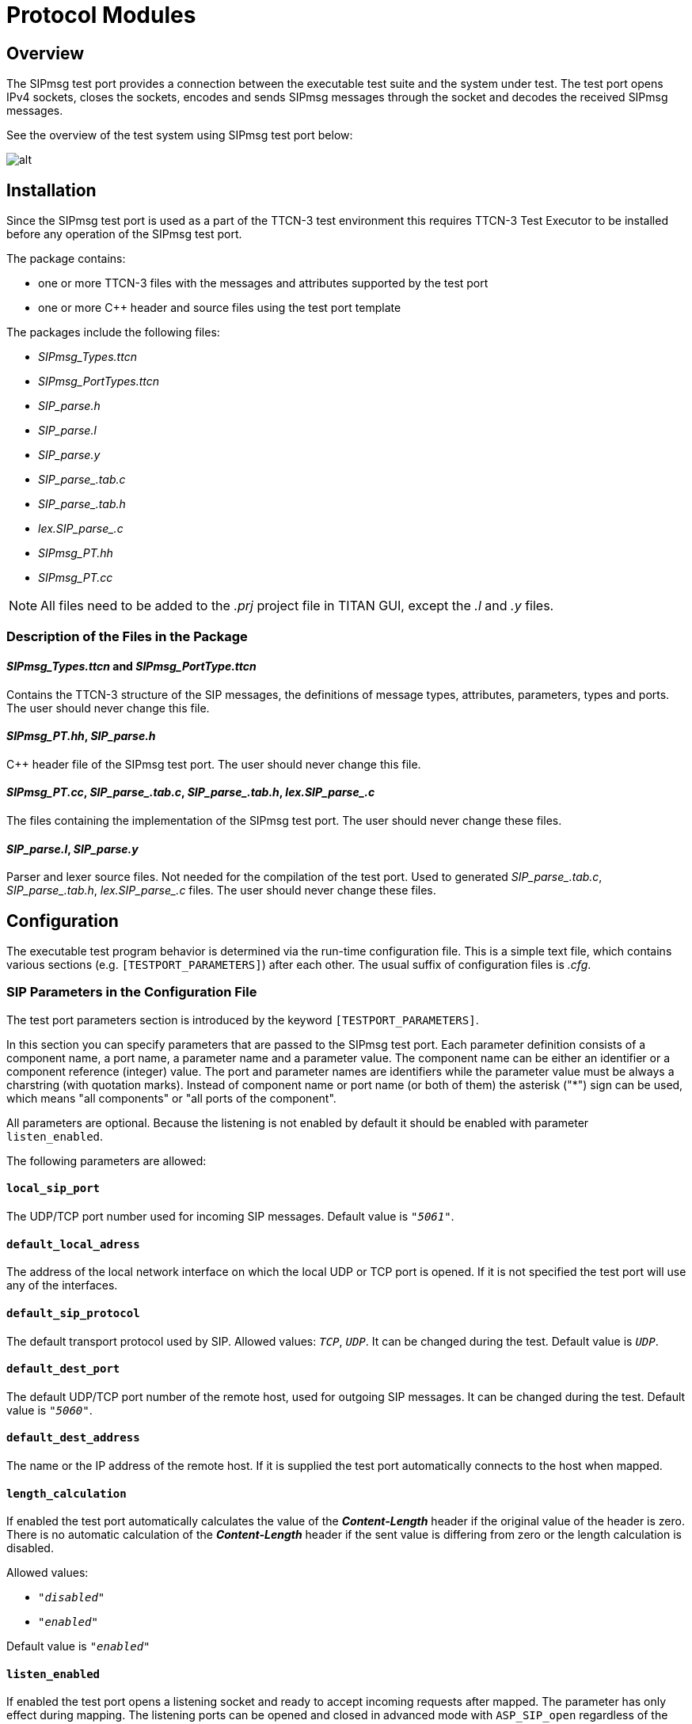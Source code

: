 = Protocol Modules

== Overview

The SIPmsg test port provides a connection between the executable test suite and the system under test. The test port opens IPv4 sockets, closes the sockets, encodes and sends SIPmsg messages through the socket and decodes the received SIPmsg messages.

See the overview of the test system using SIPmsg test port below:

image::images/overview.png[alt]


== Installation

Since the SIPmsg test port is used as a part of the TTCN-3 test environment this requires TTCN-3 Test Executor to be installed before any operation of the SIPmsg test port.

The package contains:

* one or more TTCN-3 files with the messages and attributes supported by the test port

* one or more C++ header and source files using the test port template

The packages include the following files:

* __SIPmsg_Types.ttcn__
* __SIPmsg_PortTypes.ttcn__
* __SIP_parse.h__
* __SIP_parse.l__
* __SIP_parse.y__
* __SIP_parse_.tab.c__
* __SIP_parse_.tab.h__
* __lex.SIP_parse_.c__
* __SIPmsg_PT.hh__
* __SIPmsg_PT.cc__


NOTE: All files need to be added to the _.prj_ project file in TITAN GUI, except the _.l_ and _.y_ files.

=== Description of the Files in the Package

[[sipmsg-types-ttcn-and-sipmsg-porttype-ttcn]]
==== __SIPmsg_Types.ttcn__ and __SIPmsg_PortType.ttcn__

Contains the TTCN-3 structure of the SIP messages, the definitions of message types, attributes, parameters, types and ports. The user should never change this file.

[[sipmsg-pt-hh-sip-parse-h]]
==== __SIPmsg_PT.hh__, __SIP_parse.h__

C++ header file of the SIPmsg test port. The user should never change this file.

[[sipmsg-pt-cc-sip-parse-tab-c-sip-parse-tab-h-lex-sip-parse-c]]
==== __SIPmsg_PT.cc__, __SIP_parse_.tab.c__, __SIP_parse_.tab.h__, __lex.SIP_parse_.c__

The files containing the implementation of the SIPmsg test port. The user should never change these files.

[[sip-parse-l-sip-parse-y]]
==== __SIP_parse.l__, __SIP_parse.y__

Parser and lexer source files. Not needed for the compilation of the test port. Used to generated __SIP_parse_.tab.c__, __SIP_parse_.tab.h__, __lex.SIP_parse_.c__ files. The user should never change these files.

== Configuration

The executable test program behavior is determined via the run-time configuration file. This is a simple text file, which contains various sections (e.g. `[TESTPORT_PARAMETERS]`) after each other. The usual suffix of configuration files is _.cfg_.

=== SIP Parameters in the Configuration File

The test port parameters section is introduced by the keyword `[TESTPORT_PARAMETERS]`.

In this section you can specify parameters that are passed to the SIPmsg test port. Each parameter definition consists of a component name, a port name, a parameter name and a parameter value. The component name can be either an identifier or a component reference (integer) value. The port and parameter names are identifiers while the parameter value must be always a charstring (with quotation marks). Instead of component name or port name (or both of them) the asterisk ("*") sign can be used, which means "all components" or "all ports of the component".

All parameters are optional. Because the listening is not enabled by default it should be enabled with parameter `listen_enabled`.

The following parameters are allowed:

[[local-sip-port]]
==== `local_sip_port`

The UDP/TCP port number used for incoming SIP messages. Default value is `_"5061"_`.

[[default-local-adress]]
==== `default_local_adress`

The address of the local network interface on which the local UDP or TCP port is opened. If it is not specified the test port will use any of the interfaces.

[[default-sip-protocol]]
==== `default_sip_protocol`

The default transport protocol used by SIP. Allowed values: `_TCP_`, `_UDP_`. It can be changed during the test. Default value is `_UDP_`.

[[default-dest-port]]
==== `default_dest_port`

The default UDP/TCP port number of the remote host, used for outgoing SIP messages. It can be changed during the test. Default value is `_"5060"_`.

[[default-dest-address]]
==== `default_dest_address`

The name or the IP address of the remote host. If it is supplied the test port automatically connects to the host when mapped.

[[length-calculation]]
==== `length_calculation`

If enabled the test port automatically calculates the value of the *_Content-Length_* header if the original value of the header is zero. There is no automatic calculation of the *_Content-Length_* header if the sent value is differing from zero or the length calculation is disabled.

Allowed values:

* `_"disabled"_`
* `_"enabled"_`

Default value is `_"enabled"_`

[[listen-enabled]]
==== `listen_enabled`

If enabled the test port opens a listening socket and ready to accept incoming requests after mapped. The parameter has only effect during mapping. The listening ports can be opened and closed in advanced mode with `ASP_SIP_open` regardless of the value of the `listen_enabled` parameter.

Allowed values in basic mode:

* `__"enabled"__`
* `_"disabled"_`

Default value is `_"disabled"_`.

Allowed values in advanced mode:

* `_"disabled"_`
* `_"enabled"_` - The listening is enabled on both UDP and TCP.
* `_"TCP_only"_` - The listening is enabled only on TCP.
* `_"UDP_only"_` - The listening is enabled only on UDP.

Default value is `_"disabled"_`.

==== `debug`

If enabled the test port will log some debug and miscellaneous information.

Allowed values:

* `_"enabled"_`
* `_"disabled"_`.

Default value is `_"disabled"_`.

[[asp-or-msg]]
==== `ASP_or_MSG`

Determines the usage of test port interface. If it is set to `_"ASP"_` the test port will use the ASP interface and if it is set to `_"MSG"_` the test port will use the MSG interface.

The default value is `_"MSG"_`

[[error-mode]]
==== `error_mode`

Determines the error behavior of the test port.

Possible values:

* `_"ignore"_` - The test port ignore any erroneous messages and discard them without notice.
* `_"warning"_` - The test port will issue a warning if erroneous message received and pass the message as RAW message to the test case.
* `_"error"_` - The test port will generate error if erroneous message received.

Default value: `_"error"_`

[[header-format]]
==== `header_format`

Determines if the test port use the long or the sort format of the SIP header during encoding. Possible values:

* `_"short"_` - The test port will use the short format of the SIP header.

* `_"long"_` - The test port will use the long format of the SIP header.

The default value is `_"long"_`

[[raw-mode]]
==== `raw_mode`

In raw mode the decoding of the message is disabled and all received SIP messages are passed to the test case as raw messages.

Allowed values:

* `_"enabled"_`
* `_"disabled"_`

Default value is `_disabled_`.

[[port-mode]]
==== `port_mode`

Determines the network handling of the port.

* `_"basic"_`
+
In the basic mode the test port can handle only one TCP connection or one UDP socket. It is not possible to send and receive the messages using both protocols at the same time, but the test port can switch between protocols and remote hosts.

* `_"advanced"_`
+
In advanced mode the test port can handle several TCP connections and listen on both UDP and TCP at the same time.

The default mode is the `basic` mode.

[[multiple-headers]]
==== `multiple_headers`

Multiple header fields can be encoded as a comma separated list or several header rows.

* `_"enabled"_` - The multiple header fields encoded as several header rows.

* `_"disabled"_` - The multiple header fields encoded as comma separated list.

The default value is `_"disabled"_`.

[[mtu-size]]
==== `MTU_size`

Defines the used MTU size. The MTU size checking can be disabled if the `MTU_size` is set to `_"disabled"_`.

The default value is `_"1300"_`.

[[random-udp-sending-port]]
==== `random_udp_sending_port`

When the SIP test port sends UDP packets the source port number can be either the listening port number or a random port number chosen by the operating system.

* `_"enabled"_` - The UDP source port is selected by the operating system.

* `_"disabled"_` - The UDP source port is the listening port.

The default value is `_"disabled"_`.

[[transport-error-reporting]]
==== `transport_error_reporting`

This parameter controls the transport error reporting behavior of the test port.

* `_"enabled"_` - The test port use `ASP_SIP_error` ASP to report transport errors.

* `_"disabled"_` - The test port will generate TTCN error in the case of the transport error.

The default value is `_"disabled"_`.

==== `IPv6enabled`

When set to `_false_`, IP addresses are handled as is. Otherwise, IPv6 addresses are enclosed in [].The default value of the parameter is `_true_`

[[wildcarded-uri]]
==== `wildcarded_uri`

Enables or disables the support of the wildcarded URI format.

* `_"enabled"_` The wilcarded URI support is enabled.

* `_"disabled"_` The wilcarded URI support is disabled.

The default value is `_disabled_`.

[[sipmsg-binary-body-mode]]
==== `SIPmsg_binary_body_mode`

It controls where the body is decoded when using the decoder function `f_SIP_decode_binary`.

* `_"COMPATIBLE"_` - The body is always returned in field `messageBody` regardless of the presence of 8 bit binary octets.

* `_"AUTOMATIC"_` - The `messageBody` is used if the body does not contain binary octets. The payload is used if the body contains any binary octets.

*` _"PAYLOAD"_` - The body always returned in field payload regardless the presence of 8 bit binary octets.

* `_"BOTH"_` - The body is copied into the both fields.

=== SIPmsg Module Parameters

[[tsp-sipmsg-ipv6enabled]]
==== `tsp_SIPmsg_ipv6enabled`

The module parameter is used in the standalone encoding/decoding functions and controls the IPv6 support when transforming the messages. Default value is `_true_`.

== Upgrading From Previous Versions

Few changes are possibly needed on the existing test suites to upgrade to the new version of the test port if a new headers have been added to the new version.

In order to avoid the continuous update of the templates, the SIP test port provides a template (`t_SIP_msgHeader_any`) and a constant (`c_SIP_msgHeader_empty`) which can be used as a base of the template structure of the test suite.
